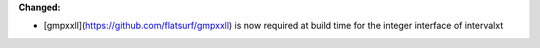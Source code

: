 **Changed:**

* [gmpxxll](https://github.com/flatsurf/gmpxxll) is now required at build time for the integer interface of intervalxt
